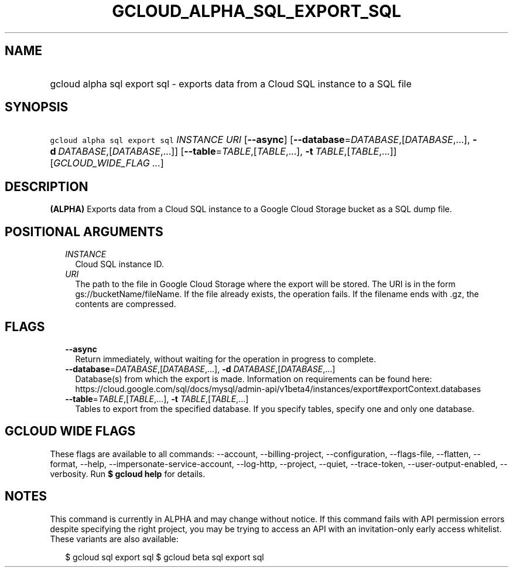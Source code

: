 
.TH "GCLOUD_ALPHA_SQL_EXPORT_SQL" 1



.SH "NAME"
.HP
gcloud alpha sql export sql \- exports data from a Cloud SQL instance to a SQL file



.SH "SYNOPSIS"
.HP
\f5gcloud alpha sql export sql\fR \fIINSTANCE\fR \fIURI\fR [\fB\-\-async\fR] [\fB\-\-database\fR=\fIDATABASE\fR,[\fIDATABASE\fR,...],\ \fB\-d\fR\ \fIDATABASE\fR,[\fIDATABASE\fR,...]] [\fB\-\-table\fR=\fITABLE\fR,[\fITABLE\fR,...],\ \fB\-t\fR\ \fITABLE\fR,[\fITABLE\fR,...]] [\fIGCLOUD_WIDE_FLAG\ ...\fR]



.SH "DESCRIPTION"

\fB(ALPHA)\fR Exports data from a Cloud SQL instance to a Google Cloud Storage
bucket as a SQL dump file.



.SH "POSITIONAL ARGUMENTS"

.RS 2m
.TP 2m
\fIINSTANCE\fR
Cloud SQL instance ID.

.TP 2m
\fIURI\fR
The path to the file in Google Cloud Storage where the export will be stored.
The URI is in the form gs://bucketName/fileName. If the file already exists, the
operation fails. If the filename ends with .gz, the contents are compressed.


.RE
.sp

.SH "FLAGS"

.RS 2m
.TP 2m
\fB\-\-async\fR
Return immediately, without waiting for the operation in progress to complete.

.TP 2m
\fB\-\-database\fR=\fIDATABASE\fR,[\fIDATABASE\fR,...], \fB\-d\fR \fIDATABASE\fR,[\fIDATABASE\fR,...]
Database(s) from which the export is made. Information on requirements can be
found here:
https://cloud.google.com/sql/docs/mysql/admin\-api/v1beta4/instances/export#exportContext.databases

.TP 2m
\fB\-\-table\fR=\fITABLE\fR,[\fITABLE\fR,...], \fB\-t\fR \fITABLE\fR,[\fITABLE\fR,...]
Tables to export from the specified database. If you specify tables, specify one
and only one database.


.RE
.sp

.SH "GCLOUD WIDE FLAGS"

These flags are available to all commands: \-\-account, \-\-billing\-project,
\-\-configuration, \-\-flags\-file, \-\-flatten, \-\-format, \-\-help,
\-\-impersonate\-service\-account, \-\-log\-http, \-\-project, \-\-quiet,
\-\-trace\-token, \-\-user\-output\-enabled, \-\-verbosity. Run \fB$ gcloud
help\fR for details.



.SH "NOTES"

This command is currently in ALPHA and may change without notice. If this
command fails with API permission errors despite specifying the right project,
you may be trying to access an API with an invitation\-only early access
whitelist. These variants are also available:

.RS 2m
$ gcloud sql export sql
$ gcloud beta sql export sql
.RE

